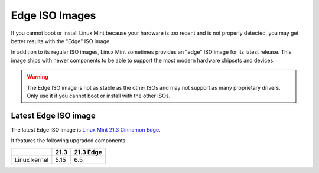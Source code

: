 ###############
Edge ISO Images
###############

If you cannot boot or install Linux Mint because your hardware is too recent and is not properly detected, you may get better results with the "Edge" ISO image.

In addition to its regular ISO images, Linux Mint sometimes provides an "edge" ISO image for its latest release. This image ships with newer components to be able to support the most modern hardware chipsets and devices.

.. warning:: The Edge ISO image is not as stable as the other ISOs and may not support as many proprietary drivers. Only use it if you cannot boot or install with the other ISOs.

Latest Edge ISO image
---------------------

The latest Edge ISO image is `Linux Mint 21.3 Cinnamon Edge <https://www.linuxmint.com/edition.php?id=314>`_.

It features the following upgraded components:

+--------------+-------+-----------+
|              | 21.3  | 21.3 Edge |
+==============+=======+===========+
| Linux kernel | 5.15  | 6.5       |
+--------------+-------+-----------+
